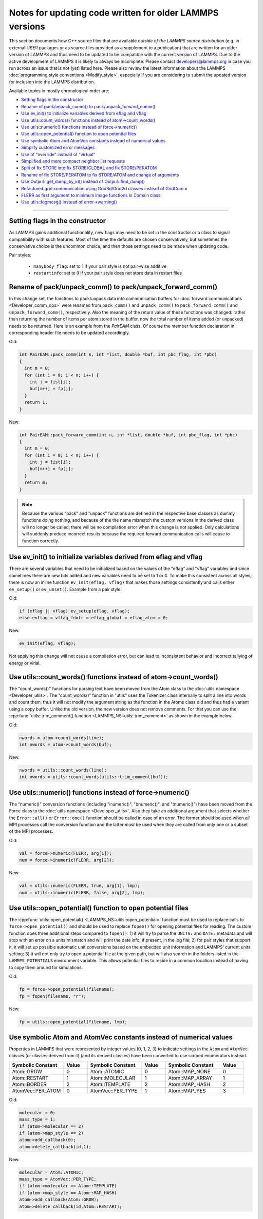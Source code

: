 Notes for updating code written for older LAMMPS versions
---------------------------------------------------------

This section documents how C++ source files that are available *outside
of the LAMMPS source distribution* (e.g. in external USER packages or as
source files provided as a supplement to a publication) that are written
for an older version of LAMMPS and thus need to be updated to be
compatible with the current version of LAMMPS.  Due to the active
development of LAMMPS it is likely to always be incomplete.  Please
contact developers@lammps.org in case you run across an issue that is not
(yet) listed here.  Please also review the latest information about the
LAMMPS :doc:`programming style conventions <Modify_style>`, especially
if you are considering to submit the updated version for inclusion into
the LAMMPS distribution.

Available topics in mostly chronological order are:

- `Setting flags in the constructor`_
- `Rename of pack/unpack_comm() to pack/unpack_forward_comm()`_
- `Use ev_init() to initialize variables derived from eflag and vflag`_
- `Use utils::count_words() functions instead of atom->count_words()`_
- `Use utils::numeric() functions instead of force->numeric()`_
- `Use utils::open_potential() function to open potential files`_
- `Use symbolic Atom and AtomVec constants instead of numerical values`_
- `Simplify customized error messages`_
- `Use of "override" instead of "virtual"`_
- `Simplified and more compact neighbor list requests`_
- `Split of fix STORE into fix STORE/GLOBAL and fix STORE/PERATOM`_
- `Rename of fix STORE/PERATOM to fix STORE/ATOM and change of arguments`_
- `Use Output::get_dump_by_id() instead of Output::find_dump()`_
- `Refactored grid communication using Grid3d/Grid2d classes instead of GridComm`_
- `FLERR as first argument to minimum image functions in Domain class`_
- `Use utils::logmesg() instead of error->warning()`_

----

Setting flags in the constructor
^^^^^^^^^^^^^^^^^^^^^^^^^^^^^^^^

As LAMMPS gains additional functionality, new flags may need to be set
in the constructor or a class to signal compatibility with such features.
Most of the time the defaults are chosen conservatively, but sometimes
the conservative choice is the uncommon choice, and then those settings
need to be made when updating code.

Pair styles:

  - ``manybody_flag``: set to 1 if your pair style is not pair-wise additive
  - ``restartinfo``: set to 0 if your pair style does not store data in restart files


Rename of pack/unpack_comm() to pack/unpack_forward_comm()
^^^^^^^^^^^^^^^^^^^^^^^^^^^^^^^^^^^^^^^^^^^^^^^^^^^^^^^^^^

.. versionchanged:: 8Aug2014

In this change set, the functions to pack/unpack data into communication buffers
for :doc:`forward communications <Developer_comm_ops>` were renamed from
``pack_comm()`` and ``unpack_comm()`` to ``pack_forward_comm()`` and
``unpack_forward_comm()``, respectively.  Also the meaning of the return
value of these functions was changed: rather than returning the number
of items per atom stored in the buffer, now the total number of items
added (or unpacked) needs to be returned.  Here is an example from the
`PairEAM` class.  Of course the member function declaration in corresponding
header file needs to be updated accordingly.

Old:

.. code-block:: c++

   int PairEAM::pack_comm(int n, int *list, double *buf, int pbc_flag, int *pbc)
   {
     int m = 0;
     for (int i = 0; i < n; i++) {
       int j = list[i];
       buf[m++] = fp[j];
     }
     return 1;
   }

New:

.. code-block:: c++

   int PairEAM::pack_forward_comm(int n, int *list, double *buf, int pbc_flag, int *pbc)
   {
     int m = 0;
     for (int i = 0; i < n; i++) {
       int j = list[i];
       buf[m++] = fp[j];
     }
     return m;
   }

.. note::

   Because the various "pack" and "unpack" functions are defined in the
   respective base classes as dummy functions doing nothing, and because
   of the the name mismatch the custom versions in the derived class
   will no longer be called, there will be no compilation error when
   this change is not applied.  Only calculations will suddenly produce
   incorrect results because the required forward communication calls
   will cease to function correctly.

Use ev_init() to initialize variables derived from eflag and vflag
^^^^^^^^^^^^^^^^^^^^^^^^^^^^^^^^^^^^^^^^^^^^^^^^^^^^^^^^^^^^^^^^^^

.. versionchanged:: 29Mar2019

There are several variables that need to be initialized based on
the values of the "eflag" and "vflag" variables and since sometimes
there are new bits added and new variables need to be set to 1 or 0.
To make this consistent across all styles, there is now an inline
function ``ev_init(eflag, vflag)`` that makes those settings
consistently and calls either ``ev_setup()`` or ``ev_unset()``.
Example from a pair style:

Old:

.. code-block:: c++

   if (eflag || vflag) ev_setup(eflag, vflag);
   else evflag = vflag_fdotr = eflag_global = eflag_atom = 0;

New:

.. code-block:: c++

   ev_init(eflag, vflag);

Not applying this change will not cause a compilation error, but
can lead to inconsistent behavior and incorrect tallying of
energy or virial.

Use utils::count_words() functions instead of atom->count_words()
^^^^^^^^^^^^^^^^^^^^^^^^^^^^^^^^^^^^^^^^^^^^^^^^^^^^^^^^^^^^^^^^^

.. versionchanged:: 2Jun2020

The "count_words()" functions for parsing text have been moved from the
Atom class to the :doc:`utils namespace <Developer_utils>`.  The
"count_words()" function in "utils" uses the Tokenizer class internally
to split a line into words and count them, thus it will not modify the
argument string as the function in the Atoms class did and thus had a
variant using a copy buffer.  Unlike the old version, the new version
does not remove comments. For that you can use the
:cpp:func:`utils::trim_comment() function
<LAMMPS_NS::utils::trim_comment>` as shown in the example below.

Old:

.. code-block:: c++

   nwords = atom->count_words(line);
   int nwords = atom->count_words(buf);

New:

.. code-block:: c++

   nwords = utils::count_words(line);
   int nwords = utils::count_words(utils::trim_comment(buf));

.. seealso::

   :cpp:func:`utils::count_words() <LAMMPS_NS::utils::count_words>`,
   :cpp:func:`utils::trim_comments() <LAMMPS_NS::utils::trim_comments>`


Use utils::numeric() functions instead of force->numeric()
^^^^^^^^^^^^^^^^^^^^^^^^^^^^^^^^^^^^^^^^^^^^^^^^^^^^^^^^^^

.. versionchanged:: 18Sep2020

The "numeric()" conversion functions (including "inumeric()",
"bnumeric()", and "tnumeric()") have been moved from the Force class to
the :doc:`utils namespace <Developer_utils>`.  Also they take an
additional argument that selects whether the ``Error::all()`` or
``Error::one()`` function should be called in case of an error.  The
former should be used when *all* MPI processes call the conversion
function and the latter *must* be used when they are called from only
one or a subset of the MPI processes.

Old:

.. code-block:: c++

    val = force->numeric(FLERR, arg[1]);
    num = force->inumeric(FLERR, arg[2]);

New:

.. code-block:: c++

    val = utils::numeric(FLERR, true, arg[1], lmp);
    num = utils::inumeric(FLERR, false, arg[2], lmp);

.. seealso::

   :cpp:func:`utils::numeric() <LAMMPS_NS::utils::numeric>`,
   :cpp:func:`utils::inumeric() <LAMMPS_NS::utils::inumeric>`,
   :cpp:func:`utils::bnumeric() <LAMMPS_NS::utils::bnumeric>`,
   :cpp:func:`utils::tnumeric() <LAMMPS_NS::utils::tnumeric>`

Use utils::open_potential() function to open potential files
^^^^^^^^^^^^^^^^^^^^^^^^^^^^^^^^^^^^^^^^^^^^^^^^^^^^^^^^^^^^

.. versionchanged:: 18Sep2020

The :cpp:func:`utils::open_potential()
<LAMMPS_NS::utils::open_potential>` function must be used to replace
calls to ``force->open_potential()`` and should be used to replace
``fopen()`` for opening potential files for reading.  The custom
function does three additional steps compared to ``fopen()``: 1) it will
try to parse the ``UNITS:`` and ``DATE:`` metadata and will stop with an
error on a units mismatch and will print the date info, if present, in
the log file; 2) for pair styles that support it, it will set up
possible automatic unit conversions based on the embedded unit
information and LAMMPS' current units setting; 3) it will not only try
to open a potential file at the given path, but will also search in the
folders listed in the ``LAMMPS_POTENTIALS`` environment variable.  This
allows potential files to reside in a common location instead of having to
copy them around for simulations.

Old:

.. code-block:: c++

   fp = force->open_potential(filename);
   fp = fopen(filename, "r");

New:

.. code-block:: c++

   fp = utils::open_potential(filename, lmp);

Use symbolic Atom and AtomVec constants instead of numerical values
^^^^^^^^^^^^^^^^^^^^^^^^^^^^^^^^^^^^^^^^^^^^^^^^^^^^^^^^^^^^^^^^^^^

.. versionchanged:: 18Sep2020

Properties in LAMMPS that were represented by integer values (0, 1,
2, 3) to indicate settings in the ``Atom`` and ``AtomVec`` classes (or
classes derived from it) (and its derived classes) have been converted
to use scoped enumerators instead.

.. list-table::
   :header-rows: 1
   :widths: 23 10 23 10 23 10

   * - Symbolic Constant
     - Value
     - Symbolic Constant
     - Value
     - Symbolic Constant
     - Value
   * - Atom::GROW
     - 0
     - Atom::ATOMIC
     - 0
     - Atom::MAP_NONE
     - 0
   * - Atom::RESTART
     - 1
     - Atom::MOLECULAR
     - 1
     - Atom::MAP_ARRAY
     - 1
   * - Atom::BORDER
     - 2
     - Atom::TEMPLATE
     - 2
     - Atom::MAP_HASH
     - 2
   * - AtomVec::PER_ATOM
     - 0
     - AtomVec::PER_TYPE
     - 1
     - Atom::MAP_YES
     - 3

Old:

.. code-block:: c++

   molecular = 0;
   mass_type = 1;
   if (atom->molecular == 2)
   if (atom->map_style == 2)
   atom->add_callback(0);
   atom->delete_callback(id,1);

New:

.. code-block:: c++

   molecular = Atom::ATOMIC;
   mass_type = AtomVec::PER_TYPE;
   if (atom->molecular == Atom::TEMPLATE)
   if (atom->map_style == Atom::MAP_HASH)
   atom->add_callback(Atom::GROW);
   atom->delete_callback(id,Atom::RESTART);

Simplify customized error messages
^^^^^^^^^^^^^^^^^^^^^^^^^^^^^^^^^^

.. versionchanged:: 14May2021

Aided by features of the bundled {fmt} library, error messages now
can have a variable number of arguments and the string will be interpreted
as a {fmt} style format string so that error messages can be
easily customized without having to use temporary buffers and ``sprintf()``.
Example:

Old:

.. code-block:: c++

   if (fptr == NULL) {
     char str[128];
     sprintf(str,"Cannot open AEAM potential file %s",filename);
     error->one(FLERR,str);
   }

New:

.. code-block:: c++

   if (fptr == nullptr)
     error->one(FLERR, "Cannot open AEAM potential file {}: {}", filename, utils::getsyserror());

Use of "override" instead of "virtual"
^^^^^^^^^^^^^^^^^^^^^^^^^^^^^^^^^^^^^^

.. versionchanged:: 17Feb2022

Since LAMMPS requires C++11, we switched to use the "override" keyword
instead of "virtual" to indicate polymorphism in derived classes.  This
allows the C++ compiler to better detect inconsistencies when an
override is intended or not.  Please note that "override" has to be
added to **all** polymorph functions in derived classes and "virtual"
*only* to the function in the base class (or the destructor).  Here is
an example from the ``FixWallReflect`` class:

Old:

.. code-block:: c++

   FixWallReflect(class LAMMPS *, int, char **);
   virtual ~FixWallReflect();
   int setmask();
   void init();
   void post_integrate();

New:

.. code-block:: c++

   FixWallReflect(class LAMMPS *, int, char **);
   ~FixWallReflect() override;
   int setmask() override;
   void init() override;
   void post_integrate() override;

This change set will neither cause a compilation failure, nor will it
change functionality, but if you plan to submit the updated code for
inclusion into the LAMMPS distribution, it will be requested for achieve
a consistent :doc:`programming style <Modify_style>`.

Simplified function names for forward and reverse communication
^^^^^^^^^^^^^^^^^^^^^^^^^^^^^^^^^^^^^^^^^^^^^^^^^^^^^^^^^^^^^^^

.. versionchanged:: 24Mar2022

Rather than using the function name to distinguish between the different
forward and reverse communication functions for styles, LAMMPS now uses
the type of the "this" pointer argument.

Old:

.. code-block:: c++

   comm->forward_comm_pair(this);
   comm->forward_comm_fix(this);
   comm->forward_comm_compute(this);
   comm->forward_comm_dump(this);
   comm->reverse_comm_pair(this);
   comm->reverse_comm_fix(this);
   comm->reverse_comm_compute(this);
   comm->reverse_comm_dump(this);

New:

.. code-block:: c++

   comm->forward_comm(this);
   comm->reverse_comm(this);

This change is **required** or else the code will not compile.

Simplified and more compact neighbor list requests
^^^^^^^^^^^^^^^^^^^^^^^^^^^^^^^^^^^^^^^^^^^^^^^^^^

.. versionchanged:: 24Mar2022

This change set reduces the amount of code required to request a
neighbor list.  It enforces consistency and no longer requires to change
internal data of the request.  More information on neighbor list
requests can be :doc:`found here <Developer_notes>`. Example from the
``ComputeRDF`` class:

Old:

.. code-block:: c++

   int irequest = neighbor->request(this,instance_me);
   neighbor->requests[irequest]->pair = 0;
   neighbor->requests[irequest]->compute = 1;
   neighbor->requests[irequest]->occasional = 1;
   if (cutflag) {
     neighbor->requests[irequest]->cut = 1;
     neighbor->requests[irequest]->cutoff = mycutneigh;
   }

New:

.. code-block:: c++

   auto req = neighbor->add_request(this, NeighConst::REQ_OCCASIONAL);
   if (cutflag) req->set_cutoff(mycutneigh);

Public access to the ``NeighRequest`` class data members has been
removed so this update is **required** to avoid compilation failure.

Split of fix STORE into fix STORE/GLOBAL and fix STORE/PERATOM
^^^^^^^^^^^^^^^^^^^^^^^^^^^^^^^^^^^^^^^^^^^^^^^^^^^^^^^^^^^^^^

.. versionchanged:: 15Sep2022

This change splits the GLOBAL and PERATOM modes of fix STORE into two
separate fixes STORE/GLOBAL and STORE/PERATOM.  There was very little
shared code between the two fix STORE modes and the two different code
paths had to be prefixed with if statements.  Furthermore, some flags
were used differently in the two modes leading to confusion.  Splitting
the code into two fix styles, makes it more easily maintainable.  Since
these are internal fixes, there is no user visible change.

Old:

.. code-block:: c++

   #include "fix_store.h"

   FixStore *fix = dynamic_cast<FixStore *>(
      modify->add_fix(fmt::format("{} {} STORE peratom 1 13",id_pole,group->names[0]));

   FixStore *fix = dynamic_cast<FixStore *>(modify->get_fix_by_id(id_pole));

New:

.. code-block:: c++

   #include "fix_store_peratom.h"

   FixStorePeratom *fix = dynamic_cast<FixStorePeratom *>(
      modify->add_fix(fmt::format("{} {} STORE/PERATOM 1 13",id_pole,group->names[0]));

   FixStorePeratom *fix = dynamic_cast<FixStorePeratom *>(modify->get_fix_by_id(id_pole));

Old:

.. code-block:: c++

   #include "fix_store.h"

   FixStore *fix = dynamic_cast<FixStore *>(
      modify->add_fix(fmt::format("{} {} STORE global 1 1",id_fix,group->names[igroup]));

   FixStore *fix = dynamic_cast<FixStore *>(modify->get_fix_by_id(id_fix));

New:

.. code-block:: c++

   #include "fix_store_global.h"

   FixStoreGlobal *fix = dynamic_cast<FixStoreGlobal *>(
      modify->add_fix(fmt::format("{} {} STORE/GLOBAL 1 1",id_fix,group->names[igroup]));

   FixStoreGlobal *fix = dynamic_cast<FixStoreGlobal *>(modify->get_fix_by_id(id_fix));

This change is **required** or else the code will not compile.

Rename of fix STORE/PERATOM to fix STORE/ATOM and change of arguments
^^^^^^^^^^^^^^^^^^^^^^^^^^^^^^^^^^^^^^^^^^^^^^^^^^^^^^^^^^^^^^^^^^^^^

.. versionchanged:: 28Mar2023

The available functionality of the internal fix to store per-atom
properties was expanded to enable storing data with ghost atoms and to
support binary restart files.  With those changes, the fix was renamed
to fix STORE/ATOM and the number and order of (required) arguments has
changed.

Old syntax: ``ID group-ID STORE/PERATOM rflag n1 n2 [n3]``

- *rflag* = 0/1, *no*/*yes* store per-atom values in restart file
- :math:`n1 = 1, n2 = 1, \mathrm{no}\;n3 \to` per-atom vector, single value per atom
- :math:`n1 = 1, n2 > 1, \mathrm{no}\;n3 \to` per-atom array, *n2* values per atom
- :math:`n1 = 1, n2 > 0, n3 > 0 \to` per-atom tensor, *n2* x *n3* values per atom

New syntax:  ``ID group-ID STORE/ATOM n1 n2 gflag rflag``

- :math:`n1 = 1, n2 = 0 \to` per-atom vector, single value per atom
- :math:`n1 > 1, n2 = 0 \to` per-atom array, *n1* values per atom
- :math:`n1 > 0, n2 > 0 \to` per-atom tensor, *n1* x *n2* values per atom
- *gflag* = 0/1, *no*/*yes* communicate per-atom values with ghost atoms
- *rflag* = 0/1, *no*/*yes* store per-atom values in restart file

Since this is an internal fix, there is no user visible change.

Use Output::get_dump_by_id() instead of Output::find_dump()
^^^^^^^^^^^^^^^^^^^^^^^^^^^^^^^^^^^^^^^^^^^^^^^^^^^^^^^^^^^

.. versionchanged:: 15Sep2022

The accessor function to individual dump style instances has been changed
from ``Output::find_dump()`` returning the index of the dump instance in
the list of dumps to ``Output::get_dump_by_id()`` returning a pointer to
the dump directly.  Example:

Old:

.. code-block:: c++

   int idump = output->find_dump(arg[iarg+1]);
   if (idump < 0)
     error->all(FLERR,"Dump ID in hyper command does not exist");
   memory->grow(dumplist,ndump+1,"hyper:dumplist");
   dumplist[ndump++] = idump;

   [...]

   if (dumpflag)
     for (int idump = 0; idump < ndump; idump++)
       output->dump[dumplist[idump]]->write();

New:

.. code-block:: c++

   auto idump = output->get_dump_by_id(arg[iarg+1]);
   if (!idump) error->all(FLERR,"Dump ID {} in hyper command does not exist", arg[iarg+1]);
   dumplist.emplace_back(idump);

   [...]

   if (dumpflag) for (auto idump : dumplist) idump->write();

This change is **required** or else the code will not compile.

Refactored grid communication using Grid3d/Grid2d classes instead of GridComm
^^^^^^^^^^^^^^^^^^^^^^^^^^^^^^^^^^^^^^^^^^^^^^^^^^^^^^^^^^^^^^^^^^^^^^^^^^^^^

.. versionchanged:: 22Dec2022

The ``GridComm`` class was for creating and communicating distributed
grids was replaced by the ``Grid3d`` class with added functionality.
A ``Grid2d`` class was also added for additional flexibility.

The new functionality and commands using the two grid classes are
discussed on the following documentation pages:

- :doc:`Howto_grid`
- :doc:`Developer_grid`

If you have custom LAMMPS code, which uses the GridComm class, here are some notes
on how to adapt it for using the Grid3d class.

(1) The constructor has changed to allow the ``Grid3d`` / ``Grid2d``
    classes to partition the global grid across processors, both for
    owned and ghost grid cells.  Previously any class which called
    ``GridComm`` performed the partitioning itself and that information
    was passed in the ``GridComm::GridComm()`` constructor.  There are
    several "set" functions which can be called to alter how ``Grid3d``
    / ``Grid2d`` perform the partitioning.  They should be sufficient
    for most use cases of the grid classes.

(2) The partitioning is triggered by the ``setup_grid()`` method.

(3) The ``setup()`` method of the ``GridComm`` class has been replaced
    by the ``setup_comm()`` method in the new grid classes.  The syntax
    for the ``forward_comm()`` and ``reverse_comm()`` methods is
    slightly altered as is the syntax of the associated pack/unpack
    callback methods.  But the functionality of these operations is the
    same as before.

(4) The new ``Grid3d`` / ``Grid2d`` classes have additional
    functionality for dynamic load-balancing of grids and their
    associated data across processors.  This did not exist in the
    ``GridComm`` class.

This and more is explained in detail on the :doc:`Developer_grid` page.
The following LAMMPS source files can be used as illustrative examples
for how the new grid classes are used by computes, fixes, and various
KSpace solvers which use distributed FFT grids:

- ``src/fix_ave_grid.cpp``
- ``src/compute_property_grid.cpp``
- ``src/EXTRA-FIX/fix_ttm_grid.cpp``
- ``src/KSPACE/pppm.cpp``

This change is **required** or else the code will not compile.

FLERR as first argument to minimum image functions in Domain class
^^^^^^^^^^^^^^^^^^^^^^^^^^^^^^^^^^^^^^^^^^^^^^^^^^^^^^^^^^^^^^^^^^

.. versionchanged:: 12Jun2025

The ``Domain::minimum_image()`` and ``Domain::minimum_image_big()``
functions were changed to take the ``FLERR`` macros as first argument.
This way the error message indicates *where* the function was called
instead of pointing to the implementation of the function.  Example:

Old:

.. code-block:: c++

   double delx1 = x[i1][0] - x[i2][0];
   double dely1 = x[i1][1] - x[i2][1];
   double delz1 = x[i1][2] - x[i2][2];
   domain->minimum_image(delx1, dely1, delz1);
   double r1 = sqrt(delx1 * delx1 + dely1 * dely1 + delz1 * delz1);

   double delx2 = x[i3][0] - x[i2][0];
   double dely2 = x[i3][1] - x[i2][1];
   double delz2 = x[i3][2] - x[i2][2];
   domain->minimum_image_big(delx2, dely2, delz2);
   double r2 = sqrt(delx2 * delx2 + dely2 * dely2 + delz2 * delz2);

New:

.. code-block:: c++

   double delx1 = x[i1][0] - x[i2][0];
   double dely1 = x[i1][1] - x[i2][1];
   double delz1 = x[i1][2] - x[i2][2];
   domain->minimum_image(FLERR, delx1, dely1, delz1);
   double r1 = sqrt(delx1 * delx1 + dely1 * dely1 + delz1 * delz1);

   double delx2 = x[i3][0] - x[i2][0];
   double dely2 = x[i3][1] - x[i2][1];
   double delz2 = x[i3][2] - x[i2][2];
   domain->minimum_image_big(FLERR, delx2, dely2, delz2);
   double r2 = sqrt(delx2 * delx2 + dely2 * dely2 + delz2 * delz2);

This change is **required** or else the code will not compile.

Use utils::logmesg() instead of error->warning()
^^^^^^^^^^^^^^^^^^^^^^^^^^^^^^^^^^^^^^^^^^^^^^^^

.. versionchanged:: TBD

The ``Error::message()`` method has been removed since its functionality
has been superseded by the :cpp:func:`utils::logmesg` function.

Old:

.. code-block:: c++

   if (comm->me == 0) {
     error->message(FLERR, "INFO: About to read data file: {}", filename);
  }

New:

.. code-block:: c++

   if (comm->me == 0) utils::logmesg(lmp, "INFO: About to read data file: {}\n", filename);

